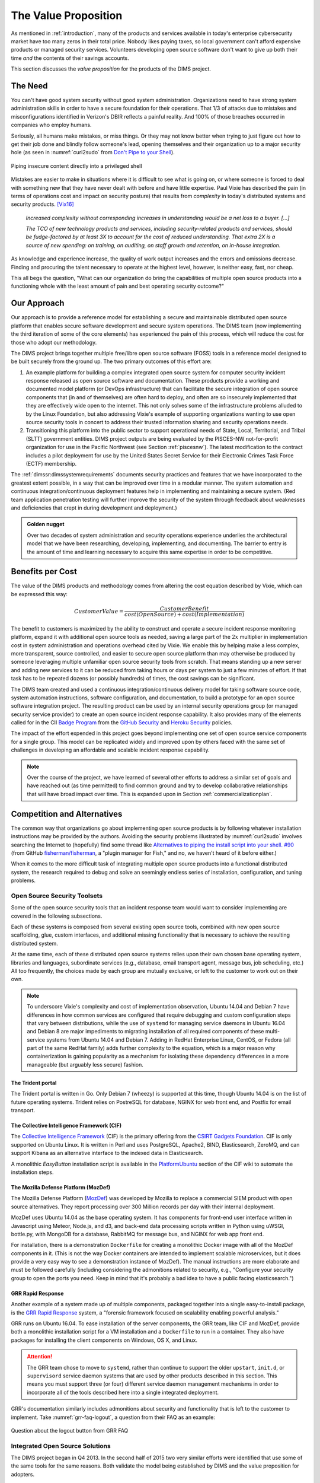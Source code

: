 .. _valueproposition:

The Value Proposition
=====================

As mentioned in :ref:`introduction`, many of the products and services
available in today's enterprise cybersecurity market have too many zeros in
their total price. Nobody likes paying taxes, so local government can't
afford expensive products or managed security services. Volunteers developing
open source software don't want to give up both their time *and* the contents of
their savings accounts.

This section discusses the *value proposition* for the products of the
DIMS project.


The Need
--------

You can't have good system security without good system administration.
Organizations need to have strong system administration skills in order to have
a secure foundation for their operations. That 1/3 of attacks due to mistakes
and misconfigurations identified in Verizon's DBIR reflects a painful
reality. And 100% of those breaches occurred in companies who employ humans.

Seriously, all humans make mistakes, or miss things. Or they may not know
better when trying to just figure out how to get their job done and blindly
follow someone's lead, opening themselves and their organization up to a major
security hole (as seen in :numref:`curl2sudo` from `Don't Pipe to your
Shell`_).

.. _curl2sudo:

.. figure:: images/curl-sudo.png
   :alt: Piping insecure content directly into a privileged shell
   :width: 50%
   :align: center

   Piping insecure content directly into a privileged shell

..

Mistakes are easier to make in situations where it is difficult to
see what is going on, or where someone is forced to deal with something
new that they have never dealt with before and have little expertise.
Paul Vixie has described the pain (in terms of operations cost and impact on
security posture) that results from *complexity* in today's distributed
systems and security products. [Vix16]_

.. pull-quote::

    *Increased complexity without corresponding increases in understanding
    would be a net loss to a buyer. [...]*

    *The TCO of new technology products and services, including
    security-related products and services, should be fudge-factored by at
    least 3X to account for the cost of reduced understanding. That extra 2X is
    a source of new spending: on training, on auditing, on staff growth and
    retention, on in-house integration.*

..

As knowledge and experience increase, the quality of work output increases and
the errors and omissions decrease.  Finding and procuring the talent necessary
to operate at the highest level, however, is neither easy, fast, nor cheap.

This all begs the question, "What can our organization do bring the
capabilities of multiple open source products into a functioning whole with the
least amount of pain and best operating security outcome?"


Our Approach
------------

Our approach is to provide a reference model for establishing a secure and
maintainable distributed open source platform that enables secure software
development and secure system operations. The DIMS team (now implementing the
third iteration of some of the core elements) has experienced the pain of this
process, which will reduce the cost for those who adopt our methodology.

The DIMS project brings together multiple free/libre open source software
(FOSS) tools in a reference model designed to be built securely from the ground
up.  The two primary outcomes of this effort are:

#. An example platform for building a complex integrated open source system for
   computer security incident response released as open source software and
   documentation.  These products provide a working and documented model
   platform (or DevOps infrastructure) that can facilitate the secure
   integration of open source components that (in and of themselves) are often
   hard to deploy, and often are so insecurely implemented that they are
   effectively wide open to the internet. This not only solves some of the
   infrastructure problems alluded to by the Linux Foundation, but also
   addressing Vixie's example of supporting organizations wanting to use open
   source security tools in concert to address their trusted information
   sharing and security operations needs.

#. Transitioning this platform into the public sector to support operational
   needs of State, Local, Territorial, and Tribal (SLTT) government entities.
   DIMS project outputs are being evaluated by the PISCES-NW not-for-profit
   organization for use in the Pacific Northwest (see Section :ref:`piscesnw`).
   The latest modification to the contract includes a pilot deployment for use
   by the United States Secret Service for their Electronic Crimes Task Force
   (ECTF) membership.

The :ref:`dimssr:dimssystemrequirements` documents security practices and
features that we have incorporated to the greatest extent possible, in a way
that can be improved over time in a modular manner. The system automation and
continuous integration/continuous deployment features help in implementing and
maintaining a secure system. (Red team application penetration testing will
further improve the security of the system through feedback about weaknesses
and deficiencies that crept in during development and deployment.)

.. admonition:: Golden nugget

   Over two decades of system administration and security operations experience
   underlies the architectural model that we have been researching, developing,
   implementing, and documenting.  The barrier to entry is the amount of time
   and learning necessary to acquire this same expertise in order to be
   competitive.

..

.. _benefittocustomers:

Benefits per Cost
-----------------

The value of the DIMS products and methodology comes from altering the cost
equation described by Vixie, which can be expressed this way:

.. math:: CustomerValue = \cfrac{CustomerBenefit}{cost(OpenSource) + cost(Implementation)}

The benefit to customers is maximized by the ability to construct and operate a
secure incident response monitoring platform, expand it with additional open
source tools as needed, saving a large part of the :math:`2x` multiplier in
implementation cost in system administration and operations overhead cited by
Vixie. We enable this by helping make a less complex, more transparent, source
controlled, and easier to secure open source platform than may otherwise be
produced by someone leveraging multiple unfamiliar open source security tools
from scratch. That means standing up a new server and adding new services to
it can be reduced from taking hours or days per system to just a few minutes of
effort. If that task has to be repeated dozens (or possibly hundreds) of times,
the cost savings can be significant.

The DIMS team created and used a continuous integration/continuous delivery
model for taking software source code, system automation instructions, software
configuration, and documentation, to build a prototype for an open source
software integration project. The resulting product can be used by an internal
security operations group (or managed security service provider) to create an
open source incident response capability. It also provides many of the elements
called for in the CII `Badge Program`_ from the `GitHub Security`_ and `Heroku
Security`_ policies.

The impact of the effort expended in this project goes beyond implementing one
set of open source service components for a single group. This model can be
replicated widely and improved upon by others faced with the same set of
challenges in developing an affordable and scalable incident response
capability.

.. note::

    Over the course of the project, we have learned of several other efforts to
    address a similar set of goals and have reached out (as time permitted) to
    find common ground and try to develop collaborative relationships that will
    have broad impact over time. This is expanded upon in Section
    :ref:`commercializationplan`.

..

Competition and Alternatives
----------------------------

The common way that organizations go about implementing open source products is
by following whatever installation instructions may be provided by the authors.
Avoiding the security problems illustrated by :numref:`curl2sudo` involves
searching the Internet to (hopefully) find some thread like `Alternatives to
piping the install script into your shell. #90`_ (from GitHub
`fisherman/fisherman`_, a "plugin manager for Fish," and no, we haven't heard of
it before either.)

When it comes to the more difficult task of integrating multiple open source
products into a functional distributed system, the research required to debug
and solve an seemingly endless series of installation, configuration, and
tuning problems.


Open Source Security Toolsets
~~~~~~~~~~~~~~~~~~~~~~~~~~~~~

Some of the open source security tools that an incident response team would
want to consider implementing are covered in the following subsections.

Each of these systems is composed from several existing open source tools,
combined with new open source scaffolding, glue, custom interfaces,
and additional missing functionality that is necessary to achieve the
resulting distributed system.

At the same time, each of these distributed open source systems relies
upon their own chosen base operating system, libraries and languages,
subordinate services (e.g., database, email transport agent, message
bus, job scheduling, etc.) All too frequently, the choices made by
each group are mutually exclusive, or left to the customer to
work out on their own.

.. note::

    To underscore Vixie's complexity and cost of implementation
    observation, Ubuntu 14.04 and Debian 7 have differences in how common
    services are configured that require debugging and custom
    configuration steps that vary between distributions, while the use of
    ``systemd`` for managing service daemons in Ubuntu 16.04 and Debian 8
    are major impediments to migrating installation of all required
    components of these multi-service systems from Ubuntu 14.04 and
    Debian 7. Adding in RedHat Enterprise Linux, CentOS, or Fedora
    (all part of the same RedHat family) adds further complexity to
    the equation, which is a major reason why containerization is
    gaining popularity as a mechanism for isolating these dependency
    differences in a more manageable (but arguably less secure)
    fashion.

..


The Trident portal
^^^^^^^^^^^^^^^^^^

The Trident portal is written in Go. Only Debian 7 (wheezy) is supported
at this time, though Ubuntu 14.04 is on the list of future operating
systems. Trident relies on PostreSQL for database, NGINX for web
front end, and Postfix for email transport.


The Collective Intelligence Framework (CIF)
^^^^^^^^^^^^^^^^^^^^^^^^^^^^^^^^^^^^^^^^^^^

The `Collective Intelligence Framework`_ (CIF) is the primary offering from the
`CSIRT Gadgets Foundation`_. CIF is only supported on Ubuntu Linux. It is
written in Perl and uses PostgreSQL, Apache2, BIND, Elasticsearch, ZeroMQ,
and can support Kibana as an alternative interface to the indexed data
in Elasticsearch.

A monolithic *EasyButton* installation script is available in the
`PlatformUbuntu`_ section of the CIF wiki to automate the installation steps.


The Mozilla Defense Platform (MozDef)
^^^^^^^^^^^^^^^^^^^^^^^^^^^^^^^^^^^^^

The Mozilla Defense Platform (`MozDef`_) was developed by Mozilla to
replace a commercial SIEM product with open source alternatives. They
report processing over 300 Million records per day with their internal
deployment.

MozDef uses Ubuntu 14.04 as the base operating system. It has components for
front-end user interface written in Javascript using Meteor, Node.js, and d3,
and back-end data processing scripts written in Python using uWSGI, bottle.py,
with MongoDB for a database, RabbitMQ for message bus, and NGINX for web app
front end.

For installation, there is a demonstration ``Dockerfile`` for creating a
monolithic Docker image with all of the MozDef components in it.  (This is
not the way Docker containers are intended to implement scalable microservices,
but it does provide a very easy way to see a demonstration instance of MozDef).
The manual instructions are more elaborate and must be followed carefully
(including considering the admonitions related to security, e.g., "Configure
your security group to open the ports you need. Keep in mind that it's probably
a bad idea to have a public facing elasticsearch.")


GRR Rapid Response
^^^^^^^^^^^^^^^^^^

Another example of a system made up of multiple components, packaged together
into a single easy-to-install package, is the `GRR Rapid Response`_ system,
a "forensic framework focused on scalability enabling powerful analysis."

GRR runs on Ubuntu 16.04. To ease installation of the server components,
the GRR team, like CIF and MozDef, provide both a monolithic installation
script for a VM installation and a ``Dockerfile`` to run in a container.
They also have packages for installing the client components on Windows,
OS X, and Linux.

.. attention::

    The GRR team chose to move to ``systemd``, rather than continue to support
    the older ``upstart``, ``init.d``, or ``supervisord`` service daemon
    systems that are used by other products described in this section. This
    means you must support three (or four) different service daemon management
    mechanisms in order to incorporate all of the tools described here
    into a single integrated deployment.

..

GRR's documentation similarly includes admonitions about security and functionality
that is left to the customer to implement.  Take :numref:`grr-faq-logout`, a question
from their FAQ as an example:

.. _grr-faq-logout:

.. figure:: images/grr-faq-logout.png
   :alt: Question about the logout button from GRR FAQ
   :width: 90%
   :align: center

   Question about the logout button from GRR FAQ

..


Integrated Open Source Solutions
~~~~~~~~~~~~~~~~~~~~~~~~~~~~~~~~

The DIMS project began in Q4 2013. In the second half of 2015 two very similar
efforts were identified that use some of the same tools for the same reasons.
Both validate the model being established by DIMS and the value proposition
for adopters.


Summit Route Iterative Defense Architecture
^^^^^^^^^^^^^^^^^^^^^^^^^^^^^^^^^^^^^^^^^^^

An organization named `Summit Route`_ has described what they call the
`Iterative Defense Architecture`_ (see :numref:`summitrouteIDA`) that is very
similar in form and content to what the DIMS project has focused on producing.


.. _summitrouteIDA:

.. figure:: images/summit-route-oss-architecture.png
   :alt: Summit Route Integrated Defense Architecture
   :width: 70%
   :align: center

   Summit Route Integrated Defense Architecture

..


OpenCredo
^^^^^^^^^

A consultancy in the United Kingdom named `OpenCredo`_ is also working
on a similar architecture to the DIMS project (see :numref:`bootmygovcloud`).
Some of the specific components differ, but conceptually are the same
and would meet the same requirements for the foundation (minus the
dashboard, portal, etc.) that is specified in
:ref:`dimssr:dimssystemrequirements`.

.. _bootmygovcloud:

.. figure:: images/opencredo-building-blocks-1.png
   :alt: OpenCredo core building blocks
   :width: 90%
   :align: center

   OpenCredo core building blocks

..




.. References and footnotes follow.

.. _Don't Pipe to your Shell: https://www.seancassidy.me/dont-pipe-to-your-shell.html
.. _Badge Program: https://www.coreinfrastructure.org/programs/badge-program
.. _GitHub Security: https://help.github.com/articles/github-security/
.. _Heroku Security: https://www.heroku.com/policy/security
.. _Alternatives to piping the install script into your shell. #90: https://github.com/fisherman/fisherman/issues/90
.. _fisherman/fisherman: https://github.com/fisherman/fisherman
.. _Summit Route: https://summitroute.com
.. _Iterative Defense Architecture: https://summitroute.com/blog/2015/06/13/iterative_defense_architecture/
.. _OpenCredo: https://opencredo.com
.. _The journey towards a secure government cloud bootstrapping process: https://opencredo.com/boot-my-secure-government-cloud/
.. _Collective Intelligence Framework: http://code.google.com/p/collective-intelligence-framework/
.. _PlatformUbuntu: https://github.com/csirtgadgets/massive-octo-spice/wiki/PlatformUbuntu
.. _MozDef: http://mozdef.readthedocs.org/en/latest/
.. _Installation: http://mozdef.readthedocs.io/en/latest/installation.html#mozdef-manual-installation-process
.. _CSIRT Gadgets Foundation: http://csirtgadgets.org/rfc/getting-started/
.. _ELK stack: http://www.elasticsearch.org/overview/
.. _RabbitMQ: http://www.rabbitmq.com/
.. _GRR Rapid Response: https://github.com/google/grr


.. [Vix16] Paul Vixie. Magical Thinking in Internet Security. https://www.farsightsecurity.com/Blog/20160428-vixie-magicalthinking/, April 2016.
